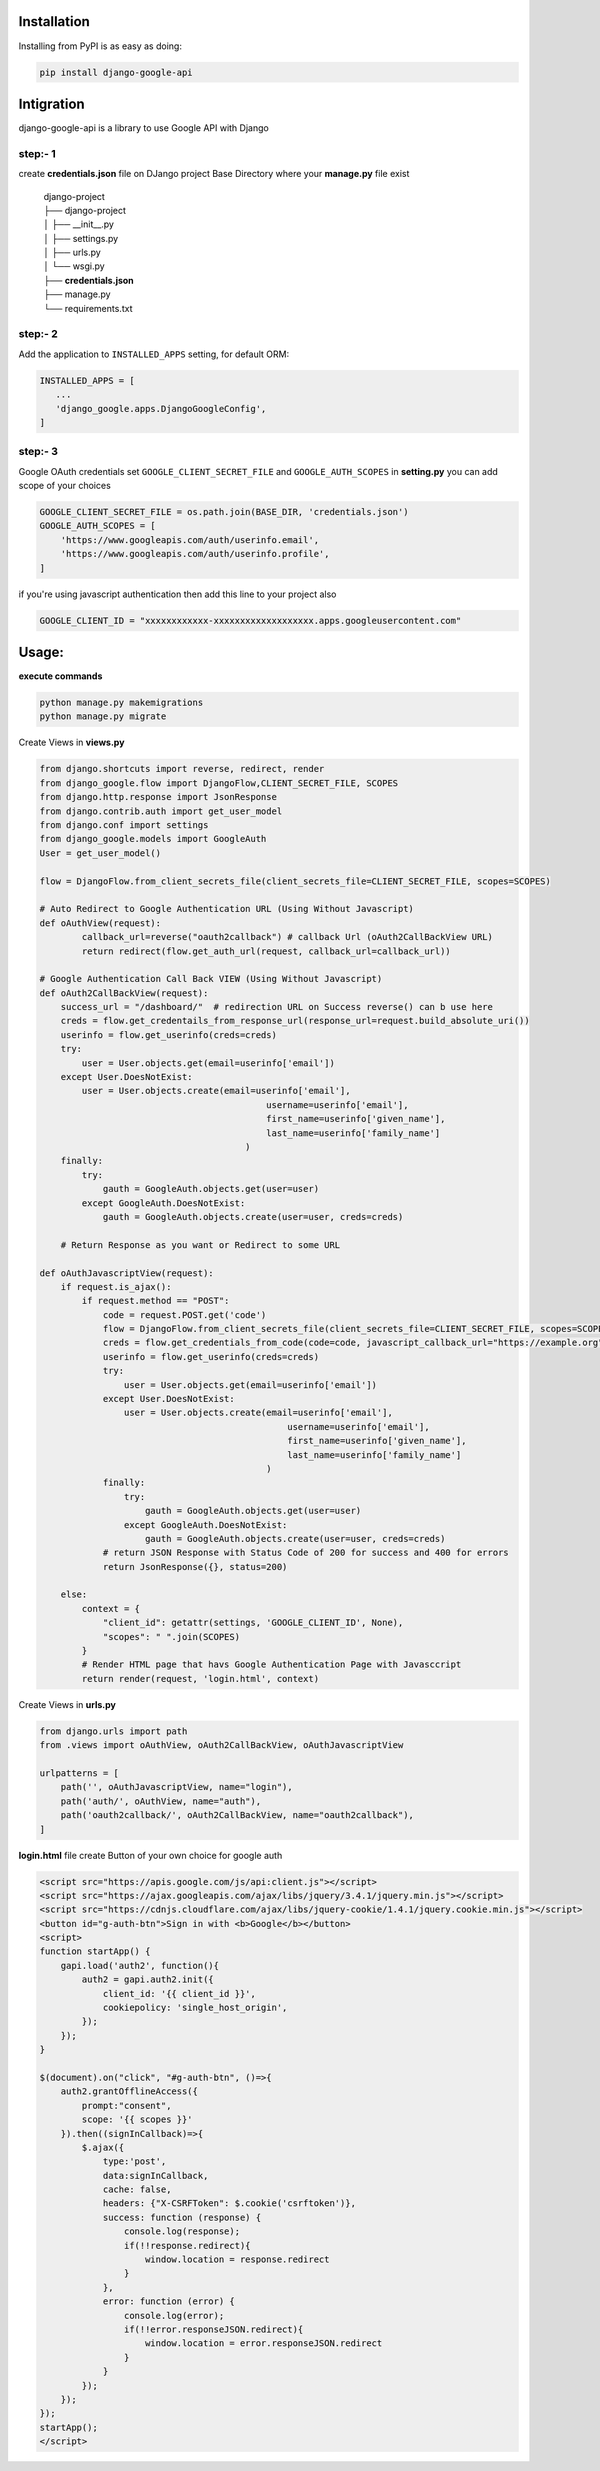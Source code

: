.. image:: https://img.shields.io/badge/version-v1.0.1-blue.svg
    :target: https://pypi.org/project/django-google-api/
    :alt: PyPI Version

.. image:: https://img.shields.io/badge/license-GPL-blue
    :alt: GPL License

.. image:: https://img.shields.io/badge/python-3.5%20%7C%203.6%20%7C%203.7-blue
    :alt: Platform & Version Support

Installation
============

Installing from PyPI is as easy as doing:

.. code-block:: bash

  pip install django-google-api


Intigration
===========

django-google-api is a library to use Google API with Django

step:- 1
--------

create **credentials.json** file on DJango project Base Directory where your **manage.py** file exist

    | django-project
    | ├── django-project
    | │   ├── __init__.py
    | │   ├── settings.py
    | │   ├── urls.py
    | │   └── wsgi.py
    | ├── **credentials.json**
    | ├── manage.py
    | └── requirements.txt


step:- 2
--------

Add the application to ``INSTALLED_APPS`` setting, for default ORM:

.. code-block:: python

  INSTALLED_APPS = [
     ...
     'django_google.apps.DjangoGoogleConfig',
  ]

step:- 3
--------

Google OAuth credentials set ``GOOGLE_CLIENT_SECRET_FILE`` and ``GOOGLE_AUTH_SCOPES`` in **setting.py** you can add scope of your choices

.. code-block:: python

    GOOGLE_CLIENT_SECRET_FILE = os.path.join(BASE_DIR, 'credentials.json')
    GOOGLE_AUTH_SCOPES = [
        'https://www.googleapis.com/auth/userinfo.email',
        'https://www.googleapis.com/auth/userinfo.profile',
    ]

if you're using javascript authentication then add this line to your project also

.. code-block:: python

    GOOGLE_CLIENT_ID = "xxxxxxxxxxxx-xxxxxxxxxxxxxxxxxxx.apps.googleusercontent.com"



Usage:
======

**execute commands**

.. code-block:: bash

    python manage.py makemigrations
    python manage.py migrate

Create Views in **views.py**

.. code-block:: python

    from django.shortcuts import reverse, redirect, render
    from django_google.flow import DjangoFlow,CLIENT_SECRET_FILE, SCOPES
    from django.http.response import JsonResponse
    from django.contrib.auth import get_user_model
    from django.conf import settings
    from django_google.models import GoogleAuth
    User = get_user_model()

    flow = DjangoFlow.from_client_secrets_file(client_secrets_file=CLIENT_SECRET_FILE, scopes=SCOPES)

    # Auto Redirect to Google Authentication URL (Using Without Javascript)
    def oAuthView(request):
            callback_url=reverse("oauth2callback") # callback Url (oAuth2CallBackView URL)
            return redirect(flow.get_auth_url(request, callback_url=callback_url))

    # Google Authentication Call Back VIEW (Using Without Javascript)
    def oAuth2CallBackView(request):
        success_url = "/dashboard/"  # redirection URL on Success reverse() can b use here
        creds = flow.get_credentails_from_response_url(response_url=request.build_absolute_uri())
        userinfo = flow.get_userinfo(creds=creds)
        try:
            user = User.objects.get(email=userinfo['email'])
        except User.DoesNotExist:
            user = User.objects.create(email=userinfo['email'],
                                               username=userinfo['email'],
                                               first_name=userinfo['given_name'],
                                               last_name=userinfo['family_name']
                                           )
        finally:
            try:
                gauth = GoogleAuth.objects.get(user=user)
            except GoogleAuth.DoesNotExist:
                gauth = GoogleAuth.objects.create(user=user, creds=creds)

        # Return Response as you want or Redirect to some URL

    def oAuthJavascriptView(request):
        if request.is_ajax():
            if request.method == "POST":
                code = request.POST.get('code')
                flow = DjangoFlow.from_client_secrets_file(client_secrets_file=CLIENT_SECRET_FILE, scopes=SCOPES)
                creds = flow.get_credentials_from_code(code=code, javascript_callback_url="https://example.org")
                userinfo = flow.get_userinfo(creds=creds)
                try:
                    user = User.objects.get(email=userinfo['email'])
                except User.DoesNotExist:
                    user = User.objects.create(email=userinfo['email'],
                                                   username=userinfo['email'],
                                                   first_name=userinfo['given_name'],
                                                   last_name=userinfo['family_name']
                                               )
                finally:
                    try:
                        gauth = GoogleAuth.objects.get(user=user)
                    except GoogleAuth.DoesNotExist:
                        gauth = GoogleAuth.objects.create(user=user, creds=creds)
                # return JSON Response with Status Code of 200 for success and 400 for errors
                return JsonResponse({}, status=200)

        else:
            context = {
                "client_id": getattr(settings, 'GOOGLE_CLIENT_ID', None),
                "scopes": " ".join(SCOPES)
            }
            # Render HTML page that havs Google Authentication Page with Javasccript
            return render(request, 'login.html', context)

Create Views in **urls.py**

.. code-block:: python

    from django.urls import path
    from .views import oAuthView, oAuth2CallBackView, oAuthJavascriptView

    urlpatterns = [
        path('', oAuthJavascriptView, name="login"),
        path('auth/', oAuthView, name="auth"),
        path('oauth2callback/', oAuth2CallBackView, name="oauth2callback"),
    ]

**login.html** file create Button of your own choice for google auth

.. code-block:: html

    <script src="https://apis.google.com/js/api:client.js"></script>
    <script src="https://ajax.googleapis.com/ajax/libs/jquery/3.4.1/jquery.min.js"></script>
    <script src="https://cdnjs.cloudflare.com/ajax/libs/jquery-cookie/1.4.1/jquery.cookie.min.js"></script>
    <button id="g-auth-btn">Sign in with <b>Google</b></button>
    <script>
    function startApp() {
        gapi.load('auth2', function(){
            auth2 = gapi.auth2.init({
                client_id: '{{ client_id }}',
                cookiepolicy: 'single_host_origin',
            });
        });
    }

    $(document).on("click", "#g-auth-btn", ()=>{
        auth2.grantOfflineAccess({
            prompt:"consent",
            scope: '{{ scopes }}'
        }).then((signInCallback)=>{
            $.ajax({
                type:'post',
                data:signInCallback,
                cache: false,
                headers: {"X-CSRFToken": $.cookie('csrftoken')},
                success: function (response) {
                    console.log(response);
                    if(!!response.redirect){
                        window.location = response.redirect
                    }
                },
                error: function (error) {
                    console.log(error);
                    if(!!error.responseJSON.redirect){
                        window.location = error.responseJSON.redirect
                    }
                }
            });
        });
    });
    startApp();
    </script>


